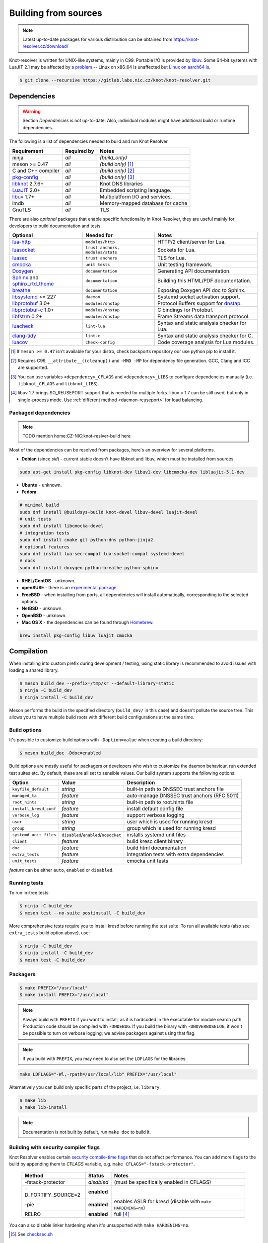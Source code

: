 Building from sources
=====================

.. note:: Latest up-to-date packages for various distribution can be obtained
   from `<https://knot-resolver.cz/download/>`_

Knot-resolver is written for UNIX-like systems, mainly in C99.
Portable I/O is provided by libuv_.
Some 64-bit systems with LuaJIT 2.1 may be affected by
`a problem <https://github.com/LuaJIT/LuaJIT/blob/v2.1/doc/status.html#L100>`_
-- Linux on x86_64 is unaffected but `Linux on aarch64 is
<https://gitlab.labs.nic.cz/knot/knot-resolver/issues/216>`_.

.. code-block:: bash

   $ git clone --recursive https://gitlab.labs.nic.cz/knot/knot-resolver.git

Dependencies
------------

.. warning:: Section *Dependencies* is not up-to-date. Also, individual modules
   might have additional build or runtime dependencies.

The following is a list of dependencies needed to build and run Knot Resolver.


.. csv-table::
   :header: "Requirement", "Required by", "Notes"

   "ninja", "*all*", "*(build_only)*"
   "meson >= 0.47", "*all*", "*(build only)* [#]_"
   "C and C++ compiler", "*all*", "*(build only)* [#]_"
   "`pkg-config`_", "*all*", "*(build only)* [#]_"
   "libknot_ 2.7.6+", "*all*", "Knot DNS libraries"
   "LuaJIT_ 2.0+", "*all*", "Embedded scripting language."
   "libuv_ 1.7+", "*all*", "Multiplatform I/O and services."
   "lmdb", "*all*", "Memory-mapped database for cache"
   "GnuTLS", "*all*", "TLS"

There are also *optional* packages that enable specific functionality in Knot
Resolver, they are useful mainly for developers to build documentation and
tests.

.. csv-table::
   :header: "Optional", "Needed for", "Notes"

   "`lua-http`_", "``modules/http``", "HTTP/2 client/server for Lua."
   "luasocket_", "``trust anchors, modules/stats``", "Sockets for Lua."
   "luasec_", "``trust anchors``", "TLS for Lua."
   "cmocka_", "``unit tests``", "Unit testing framework."
   "Doxygen_", "``documentation``", "Generating API documentation."
   "Sphinx_ and sphinx_rtd_theme_", "``documentation``", "Building this
   HTML/PDF documentation."
   "breathe_", "``documentation``", "Exposing Doxygen API doc to Sphinx."
   "libsystemd_ >= 227", "``daemon``", "Systemd socket activation support."
   "libprotobuf_ 3.0+", "``modules/dnstap``", "Protocol Buffers support for
   dnstap_."
   "`libprotobuf-c`_ 1.0+", "``modules/dnstap``", "C bindings for Protobuf."
   "libfstrm_ 0.2+", "``modules/dnstap``", "Frame Streams data transport
   protocol."
   "luacheck_", "``lint-lua``", "Syntax and static analysis checker for Lua."
   "`clang-tidy`_", "``lint-c``", "Syntax and static analysis checker for C."
   "luacov_", "``check-config``", "Code coverage analysis for Lua modules."

.. [#] If ``meson >= 0.47`` isn't available for your distro, check backports
   repository oor use python pip to install it.
.. [#] Requires C99, ``__attribute__((cleanup))`` and ``-MMD -MP`` for
   dependency file generation. GCC, Clang and ICC are supported.
.. [#] You can use variables ``<dependency>_CFLAGS`` and ``<dependency>_LIBS``
   to configure dependencies manually (i.e. ``libknot_CFLAGS`` and
   ``libknot_LIBS``).
.. [#] libuv 1.7 brings SO_REUSEPORT support that is needed for multiple forks.
   libuv < 1.7 can be still used, but only in single-process mode. Use
   :ref:`different method <daemon-reuseport>` for load balancing.

Packaged dependencies
~~~~~~~~~~~~~~~~~~~~~

.. note:: TODO mention home:CZ-NIC:knot-reslver-build here

Most of the dependencies can be resolved from packages, here's an overview for
several platforms.

* **Debian** (since *sid*) - current stable doesn't have libknot and libuv,
  which must be installed from sources.

.. code-block:: bash

   sudo apt-get install pkg-config libknot-dev libuv1-dev libcmocka-dev libluajit-5.1-dev

* **Ubuntu** - unknown.
* **Fedora**

.. code-block:: bash

   # minimal build
   sudo dnf install @buildsys-build knot-devel libuv-devel luajit-devel
   # unit tests
   sudo dnf install libcmocka-devel
   # integration tests
   sudo dnf install cmake git python-dns python-jinja2
   # optional features
   sudo dnf install lua-sec-compat lua-socket-compat systemd-devel
   # docs
   sudo dnf install doxygen python-breathe python-sphinx

* **RHEL/CentOS** - unknown.
* **openSUSE** - there is an `experimental package
  <https://build.opensuse.org/package/show/server:dns/knot-resolver>`_.
* **FreeBSD** - when installing from ports, all dependencies will install
  automatically, corresponding to the selected options.
* **NetBSD** - unknown.
* **OpenBSD** - unknown.
* **Mac OS X** - the dependencies can be found through `Homebrew
  <http://brew.sh/>`_.

.. code-block:: bash

   brew install pkg-config libuv luajit cmocka

Compilation
-----------

When installing into custom prefix during development / testing, using static
library is recommended to avoid issues with loading a shared library.

.. code-block:: bash

   $ meson build_dev --prefix=/tmp/kr --default-library=static
   $ ninja -C build_dev
   $ ninja install -C build_dev

Meson performs the build in the specified directory (``build_dev/`` in this
case) and doesn't pollute the source tree.  This allows you to have multiple
build roots with different build configurations at the same time.

Build options
~~~~~~~~~~~~~

It's possible to customize build options with ``-Doption=value`` when creating
a build directory:

.. code-block:: bash

   $ meson build_doc -Ddoc=enabled

Build options are mostly useful for packagers or developers who wish to
customize the daemon behaviour, run extended test suites etc.  By default,
these are all set to sensible values. Our build system supports the following
options:

.. csv-table::
   :header: "Option", "Value", "Description"

   "``keyfile_default``", "*string*", "built-in path to DNSSEC trust anchors
   file"
   "``managed_ta``", "*feature*", "auto-manage DNSSEC trust anchors (RFC 5011)"
   "``root_hints``", "*string*", "built-in path to root.hints file"
   "``install_kresd_conf``", "*feature*", "install default config file"
   "``verbose_log``", "*feature*", "support verbose logging"
   "``user``", "*string*", "user which is used for running kresd"
   "``group``", "*string*", "group which is used for running kresd"
   "``systemd_unit_files``", "``disabled``/``enabled``/``nosocket``", "installs
   systemd unit files"
   "``client``", "*feature*", "build kresc client binary"
   "``doc``", "*feature*", "build html documentation"
   "``extra_tests``", "*feature*", "integration tests with extra dependencies"
   "``unit_tests``", "*feature*", "cmocka unit tests"

*feature* can be either ``auto``, ``enabled`` or ``disabled``.

Running tests
~~~~~~~~~~~~~

To run in-tree tests:

.. code-block:: bash

   $ ninja -C build_dev
   $ meson test --no-suite postinstall -C build_dev

More comprehensive tests require you to install kresd before running the test
suite.  To run all available tests (also see ``extra_tests`` build option
above), use:

.. code-block:: bash

   $ ninja -C build_dev
   $ ninja install -C build_dev
   $ meson test -C build_dev

Packagers
~~~~~~~~~



.. code-block:: bash

   $ make PREFIX="/usr/local"
   $ make install PREFIX="/usr/local"

.. note:: Always build with ``PREFIX`` if you want to install, as it is hardcoded in the executable for module search path.
    Production code should be compiled with ``-DNDEBUG``.
    If you build the binary with ``-DNOVERBOSELOG``, it won't be possible to turn on verbose logging; we advise packagers against using that flag.

.. note:: If you build with ``PREFIX``, you may need to also set the ``LDFLAGS`` for the libraries:

.. code-block:: bash

   make LDFLAGS="-Wl,-rpath=/usr/local/lib" PREFIX="/usr/local"

Alternatively you can build only specific parts of the project, i.e. ``library``.

.. code-block:: bash

   $ make lib
   $ make lib-install

.. note:: Documentation is not built by default, run ``make doc`` to build it.

Building with security compiler flags
~~~~~~~~~~~~~~~~~~~~~~~~~~~~~~~~~~~~~

Knot Resolver enables certain `security compile-time flags <https://wiki.debian.org/Hardening#Notes_on_Memory_Corruption_Mitigation_Methods>`_ that do not affect performance.
You can add more flags to the build by appending them to `CFLAGS` variable, e.g. ``make CFLAGS="-fstack-protector"``.

  .. csv-table::
   :header: "Method", "Status", "Notes"

   "-fstack-protector", "*disabled*", "(must be specifically enabled in CFLAGS)"
   "-D_FORTIFY_SOURCE=2", "**enabled**", ""
   "-pie", "**enabled**", "enables ASLR for kresd (disable with ``make HARDENING=no``)"
   "RELRO", "**enabled**", "full [#]_"

You can also disable linker hardening when it's unsupported with ``make HARDENING=no``.

.. [#] See `checksec.sh <http://www.trapkit.de/tools/checksec.html>`_

Building for packages
~~~~~~~~~~~~~~~~~~~~~

The build system supports DESTDIR_

TODO no longer support, use meson --prefix instead (DESTDIR will cause invalid path to modules)

.. Our amalgamation has fallen into an unmaintained state and probably doesn't work.
.. and `amalgamated builds <https://www.sqlite.org/amalgamation.html>`_.

.. code-block:: bash

   $ make install DESTDIR=/tmp/stage
..   $ make all install AMALG=yes # Amalgamated build

.. Amalgamated build assembles everything in one source file and compiles it. It is useful for packages, as the compiler sees the whole program and is able to produce a smaller and faster binary. On the other hand, it complicates debugging.

.. tip:: There is a template for service file and AppArmor profile to help you kickstart the package.

Default paths
~~~~~~~~~~~~~

The default installation follows FHS with several custom paths for configuration and modules.
All paths are prefixed with ``PREFIX`` variable by default if not specified otherwise.

TODO: rewrite/update entire section

  .. csv-table::
   :header: "Component", "Variable", "Default", "Notes"

   "library", "``LIBDIR``", "``$(PREFIX)/lib``", "pkg-config is auto-generated [#]_"
   "daemon",  "``SBINDIR``", "``$(PREFIX)/sbin``", ""
   "configuration", "``ETCDIR``", "``$(PREFIX)/etc/knot-resolver``", "Configuration file, templates."
   "modules", "``MODULEDIR``", "``$(LIBDIR)/kdns_modules``", "Runtime directory for loading dynamic modules [#]_."
   "trust anchor file", "``keyfile_default``", "*(none)*", "Path to read-only trust anchor file, which is used as fallback when no other file is specified. [#]_"
   "work directory", "", "the current directory", "Run directory for daemon. (Only relevant during run time, not e.g. during installation.)"

.. [#] The ``libkres.pc`` is installed in ``$(LIBDIR)/pkgconfig``.
.. [#] The default moduledir can be changed with `-m` option to `kresd` daemon or by calling `moduledir()` function from lua.
.. [#] If no other trust anchor is specified by user, the compiled-in path ``keyfile_default`` must contain a valid trust anchor. This is typically used by distributions which provide DNSSEC root trust anchors as part of distribution package. Users can disable the built-in trust anchor by adding ``trust_anchors.keyfile_default = nil`` to their configuration.

.. note:: Each module is self-contained and may install additional bundled files within ``$(MODULEDIR)/$(modulename)``. These files should be read-only, non-executable.

Static or dynamic?
~~~~~~~~~~~~~~~~~~

By default the resolver library is built as a dynamic library with versioned ABI. You can revert to static build with ``BUILDMODE`` variable.

.. code-block:: bash

   $ make BUILDMODE=dynamic # Default, create dynamic library
   $ make BUILDMODE=static  # Create static library

When the library is linked statically, it usually produces a smaller binary. However linking it to various C modules might violate ODR and increase the size.

Resolving dependencies
~~~~~~~~~~~~~~~~~~~~~~

The build system relies on `pkg-config`_ to find dependencies.
You can override it to force custom versions of the software by environment variables.

.. code-block:: bash

   $ make libknot_CFLAGS="-I/opt/include" libknot_LIBS="-L/opt/lib -lknot -ldnssec"

Optional dependencies may be disabled as well using ``HAS_x=yes|no`` variable.

.. code-block:: bash

   $ make HAS_go=no HAS_cmocka=no

.. warning:: If the dependencies lie outside of library search path, you need to add them somehow.
   Try ``LD_LIBRARY_PATH`` on Linux/BSD, and ``DYLD_FALLBACK_LIBRARY_PATH`` on OS X.
   Otherwise you need to add the locations to linker search path.

Building extras
~~~~~~~~~~~~~~~

The project can be built with code coverage tracking using the ``COVERAGE=1`` variable.

The `make coverage` target gathers both gcov code coverage for C files, and luacov_ code coverage for Lua files and merges it for analysis. It requires lcov_ to be installed.

.. code-block:: bash

   $ make coverage

Running unit and integration tests
~~~~~~~~~~~~~~~~~~~~~~~~~~~~~~~~~~

The linter requires luacheck_ and `clang-tidy`_ and is executed by ``make lint``.
The unit tests require cmocka_ and are executed by ``make check``.
Tests for the dnstap module need go and are executed by ``make ckeck-dnstap``.

The integration tests use Deckard, the `DNS test harness <deckard>`_.

.. code-block:: bash

	$  make check-integration

Note that the daemon and modules must be installed first before running integration tests, the reason is that the daemon
is otherwise unable to find and load modules.

Read the `documentation <deckard_doc>`_ for more information about requirements, how to run it and extend it.

Getting Docker image
--------------------

Docker images require only either Linux or a Linux VM (see boot2docker_ on OS X).

.. code-block:: bash

   $ docker run cznic/knot-resolver

See the `Docker images`_ page for more information and options.
You can hack on the container by changing the container entrypoint to shell like:

.. code-block:: bash

   $ docker run -it --entrypoint=/bin/bash cznic/knot-resolver

.. tip:: You can build the Docker image yourself with ``docker build -t knot-resolver scripts``.

.. _Docker images: https://hub.docker.com/r/cznic/knot-resolver
.. _libuv: https://github.com/libuv/libuv
.. _MSVC: https://msdn.microsoft.com/en-us/vstudio/hh386302.aspx
.. _MinGW: http://www.mingw.org/
.. _Dockerfile: https://registry.hub.docker.com/u/cznic/knot-resolver/dockerfile/

.. _Lua: https://www.lua.org/about.html
.. _LuaJIT: http://luajit.org/luajit.html
.. _Go: https://golang.org
.. _geoip: https://github.com/abh/geoip
.. _Doxygen: https://www.stack.nl/~dimitri/doxygen/manual/index.html
.. _breathe: https://github.com/michaeljones/breathe
.. _Sphinx: http://sphinx-doc.org/
.. _sphinx_rtd_theme: https://pypi.python.org/pypi/sphinx_rtd_theme
.. _GNU Make: https://www.gnu.org/software/make/
.. _pkg-config: https://www.freedesktop.org/wiki/Software/pkg-config/
.. _libknot: https://gitlab.labs.nic.cz/knot/knot-dns
.. _cmocka: https://cmocka.org/
.. _Python: https://www.python.org/
.. _luasec: https://luarocks.org/modules/brunoos/luasec
.. _luasocket: https://luarocks.org/modules/luarocks/luasocket
.. _lua-http: https://luarocks.org/modules/daurnimator/http

.. _boot2docker: http://boot2docker.io/

.. _deckard: https://gitlab.labs.nic.cz/knot/deckard
.. _deckard_doc: https://gitlab.labs.nic.cz/knot/knot-resolver/blob/master/tests/README.rst

.. _libsystemd: https://www.freedesktop.org/wiki/Software/systemd/
.. _dnstap: http://dnstap.info/
.. _libprotobuf: https://developers.google.com/protocol-buffers/
.. _libprotobuf-c: https://github.com/protobuf-c/protobuf-c/wiki
.. _libfstrm: https://github.com/farsightsec/fstrm
.. _luacheck: http://luacheck.readthedocs.io
.. _clang-tidy: http://clang.llvm.org/extra/clang-tidy/index.html
.. _luacov: https://keplerproject.github.io/luacov/
.. _lcov: http://ltp.sourceforge.net/coverage/lcov.php

.. _DESTDIR: https://www.gnu.org/prep/standards/html_node/DESTDIR.html
